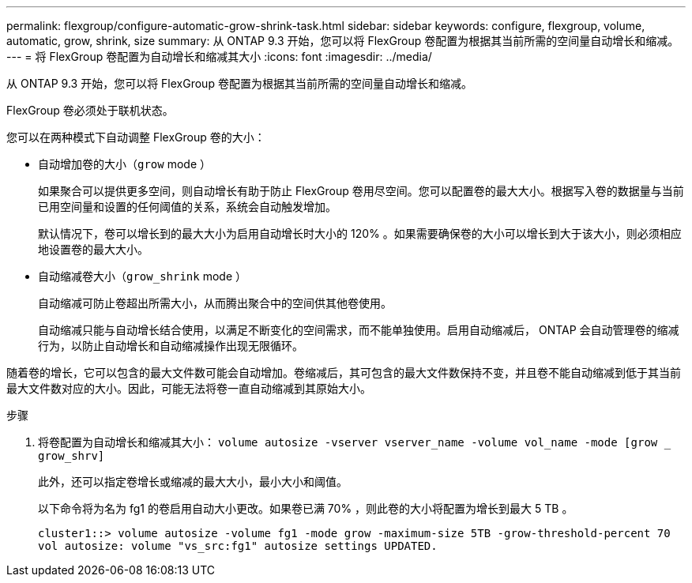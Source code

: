 ---
permalink: flexgroup/configure-automatic-grow-shrink-task.html 
sidebar: sidebar 
keywords: configure, flexgroup, volume, automatic, grow, shrink, size 
summary: 从 ONTAP 9.3 开始，您可以将 FlexGroup 卷配置为根据其当前所需的空间量自动增长和缩减。 
---
= 将 FlexGroup 卷配置为自动增长和缩减其大小
:icons: font
:imagesdir: ../media/


[role="lead"]
从 ONTAP 9.3 开始，您可以将 FlexGroup 卷配置为根据其当前所需的空间量自动增长和缩减。

FlexGroup 卷必须处于联机状态。

您可以在两种模式下自动调整 FlexGroup 卷的大小：

* 自动增加卷的大小（`grow` mode ）
+
如果聚合可以提供更多空间，则自动增长有助于防止 FlexGroup 卷用尽空间。您可以配置卷的最大大小。根据写入卷的数据量与当前已用空间量和设置的任何阈值的关系，系统会自动触发增加。

+
默认情况下，卷可以增长到的最大大小为启用自动增长时大小的 120% 。如果需要确保卷的大小可以增长到大于该大小，则必须相应地设置卷的最大大小。

* 自动缩减卷大小（`grow_shrink` mode ）
+
自动缩减可防止卷超出所需大小，从而腾出聚合中的空间供其他卷使用。

+
自动缩减只能与自动增长结合使用，以满足不断变化的空间需求，而不能单独使用。启用自动缩减后， ONTAP 会自动管理卷的缩减行为，以防止自动增长和自动缩减操作出现无限循环。



随着卷的增长，它可以包含的最大文件数可能会自动增加。卷缩减后，其可包含的最大文件数保持不变，并且卷不能自动缩减到低于其当前最大文件数对应的大小。因此，可能无法将卷一直自动缩减到其原始大小。

.步骤
. 将卷配置为自动增长和缩减其大小： `volume autosize -vserver vserver_name -volume vol_name -mode [grow _ grow_shrv]`
+
此外，还可以指定卷增长或缩减的最大大小，最小大小和阈值。

+
以下命令将为名为 fg1 的卷启用自动大小更改。如果卷已满 70% ，则此卷的大小将配置为增长到最大 5 TB 。

+
[listing]
----
cluster1::> volume autosize -volume fg1 -mode grow -maximum-size 5TB -grow-threshold-percent 70
vol autosize: volume "vs_src:fg1" autosize settings UPDATED.
----


